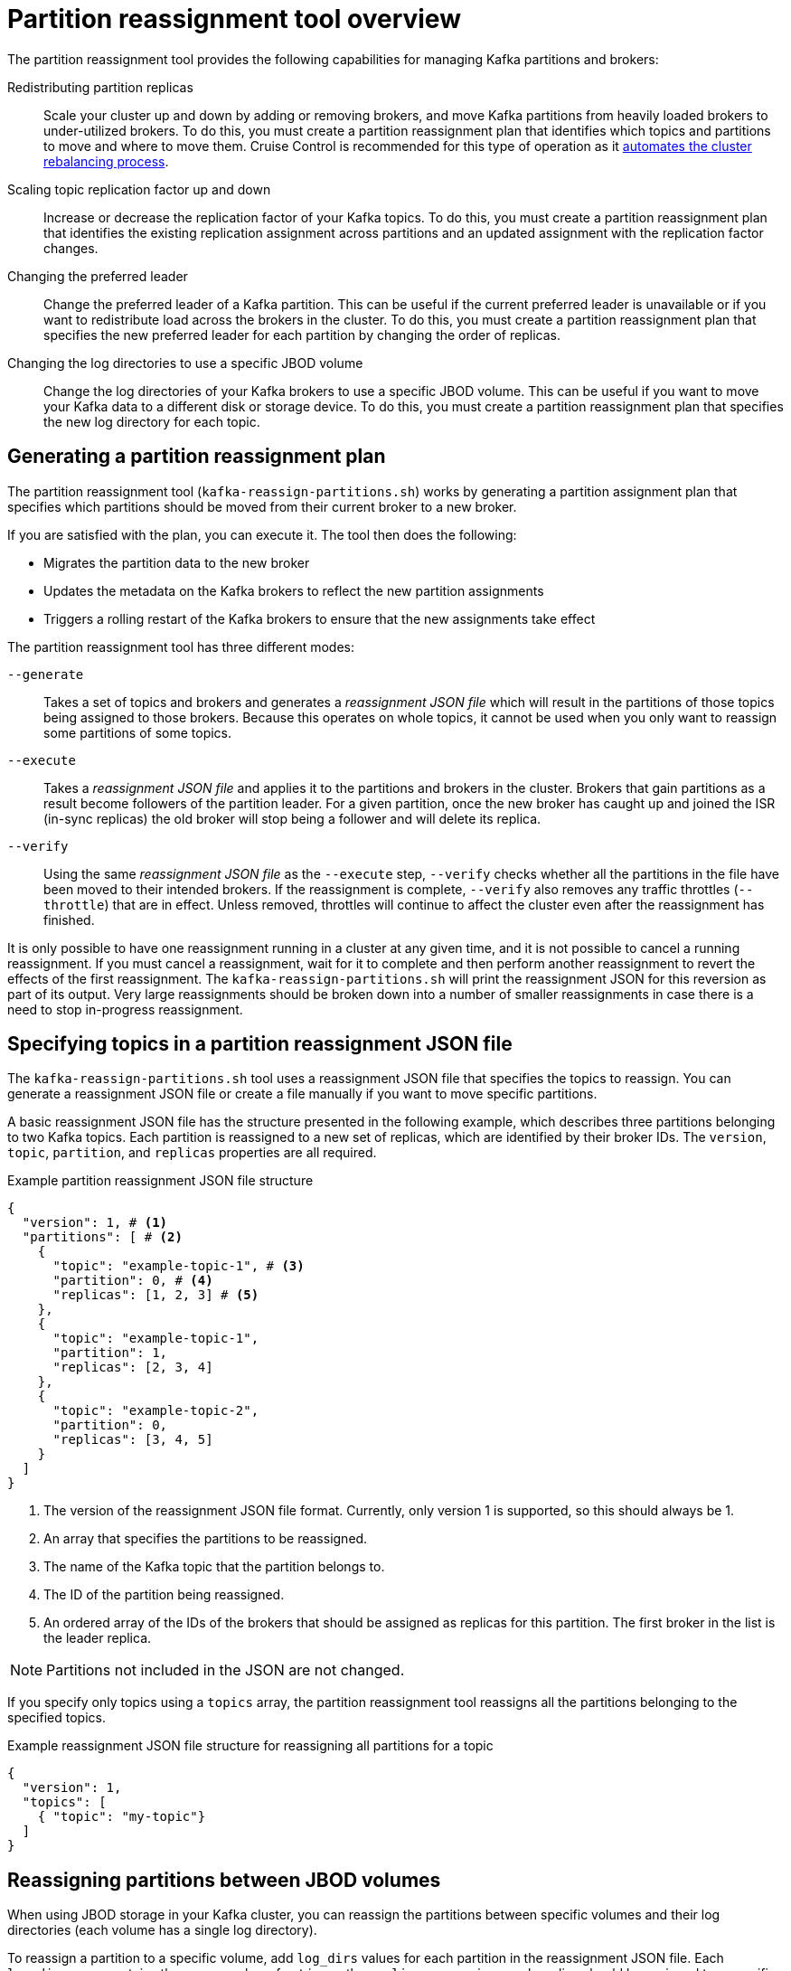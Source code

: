 // Module included in the following assemblies:
//
// configuring/assembly-reassign-tool.adoc

[id='con-partition-reassignment-{context}']

= Partition reassignment tool overview

[role="_abstract"]
The partition reassignment tool provides the following capabilities for managing Kafka partitions and brokers:

Redistributing partition replicas:: Scale your cluster up and down by adding or removing brokers, and move Kafka partitions from heavily loaded brokers to under-utilized brokers. 
To do this, you must create a partition reassignment plan that identifies which topics and partitions to move and where to move them.
Cruise Control is recommended for this type of operation as it xref:cruise-control-concepts-str[automates the cluster rebalancing process]. 

Scaling topic replication factor up and down:: Increase or decrease the replication factor of your Kafka topics. To do this, you must create a partition reassignment plan that identifies the existing replication assignment across partitions and an updated assignment with the replication factor changes.

Changing the preferred leader:: Change the preferred leader of a Kafka partition. This can be useful if the current preferred leader is unavailable or if you want to redistribute load across the brokers in the cluster. To do this, you must create a partition reassignment plan that specifies the new preferred leader for each partition by changing the order of replicas.

Changing the log directories to use a specific JBOD volume:: Change the log directories of your Kafka brokers to use a specific JBOD volume. This can be useful if you want to move your Kafka data to a different disk or storage device. To do this, you must create a partition reassignment plan that specifies the new log directory for each topic.

== Generating a partition reassignment plan

The partition reassignment tool (`kafka-reassign-partitions.sh`) works by generating a partition assignment plan that specifies which partitions should be moved from their current broker to a new broker.

If you are satisfied with the plan, you can execute it.
The tool then does the following:

* Migrates the partition data to the new broker
* Updates the metadata on the Kafka brokers to reflect the new partition assignments
* Triggers a rolling restart of the Kafka brokers to ensure that the new assignments take effect

The partition reassignment tool has three different modes:

`--generate`::
Takes a set of topics and brokers and generates a _reassignment JSON file_ which will result in the partitions of those topics being assigned to those brokers.
Because this operates on whole topics, it cannot be used when you only want to reassign some partitions of some topics.

`--execute`::
Takes a _reassignment JSON file_ and applies it to the partitions and brokers in the cluster.
Brokers that gain partitions as a result become followers of the partition leader.
For a given partition, once the new broker has caught up and joined the ISR (in-sync replicas) the old broker will stop being a follower and will delete its replica.

`--verify`::
Using the same _reassignment JSON file_ as the `--execute` step, `--verify` checks whether all the partitions in the file have been moved to their intended brokers.
If the reassignment is complete, `--verify` also removes any traffic throttles (`--throttle`) that are in effect.
Unless removed, throttles will continue to affect the cluster even after the reassignment has finished.

It is only possible to have one reassignment running in a cluster at any given time, and it is not possible to cancel a running reassignment.
If you must cancel a reassignment, wait for it to complete and then perform another reassignment to revert the effects of the first reassignment.
The `kafka-reassign-partitions.sh` will print the reassignment JSON for this reversion as part of its output.
Very large reassignments should be broken down into a number of smaller reassignments in case there is a need to stop in-progress reassignment.

== Specifying topics in a partition reassignment JSON file

The `kafka-reassign-partitions.sh` tool uses a reassignment JSON file that specifies the topics to reassign.
You can generate a reassignment JSON file or create a file manually if you want to move specific partitions.

A basic reassignment JSON file has the structure presented in the following example, which describes three partitions belonging to two Kafka topics. 
Each partition is reassigned to a new set of replicas, which are identified by their broker IDs.
The `version`, `topic`, `partition`, and `replicas` properties are all required. 

.Example partition reassignment JSON file structure
[source,subs=+quotes]
----
{
  "version": 1, # <1>
  "partitions": [ # <2>
    {
      "topic": "example-topic-1", # <3>
      "partition": 0, # <4>
      "replicas": [1, 2, 3] # <5>
    },
    {
      "topic": "example-topic-1",
      "partition": 1,
      "replicas": [2, 3, 4]
    },
    {
      "topic": "example-topic-2",
      "partition": 0,
      "replicas": [3, 4, 5]
    }
  ]
}
----
<1> The version of the reassignment JSON file format. Currently, only version 1 is supported, so this should always be 1.
<2> An array that specifies the partitions to be reassigned. 
<3> The name of the Kafka topic that the partition belongs to.
<4> The ID of the partition being reassigned.
<5> An ordered array of the IDs of the brokers that should be assigned as replicas for this partition. The first broker in the list is the leader replica.

NOTE: Partitions not included in the JSON are not changed.

If you specify only topics using a `topics` array, the partition reassignment tool reassigns all the partitions belonging to the specified topics.

.Example reassignment JSON file structure for reassigning all partitions for a topic
[source,subs=+quotes]
----
{
  "version": 1,
  "topics": [
    { "topic": "my-topic"}
  ]
}
----

== Reassigning partitions between JBOD volumes

When using JBOD storage in your Kafka cluster, you can reassign the partitions between specific volumes and their log directories (each volume has a single log directory).

To reassign a partition to a specific volume, add `log_dirs` values for each partition in the reassignment JSON file.
Each `log_dirs` array contains the same number of entries as the `replicas` array, since each replica should be assigned to a specific log directory.
The `log_dirs` array contains either an absolute path to a log directory or the special value `any`. 
The `any` value indicates that Kafka can choose any available log directory for that replica, which can be useful when reassigning partitions between JBOD volumes.

.Example reassignment JSON file structure with log directories
[source,subs=+quotes]
----
{
  "version": 1,
  "partitions": [
    {
      "topic": "example-topic-1",
      "partition": 0,
      "replicas": [1, 2, 3]
      "log_dirs": ["/var/lib/kafka/data-0/kafka-log1", "any", "/var/lib/kafka/data-1/kafka-log2"]
    },
    {
      "topic": "example-topic-1",
      "partition": 1,
      "replicas": [2, 3, 4]
      "log_dirs": ["any",  "/var/lib/kafka/data-2/kafka-log3", "/var/lib/kafka/data-3/kafka-log4"]
    },
    {
      "topic": "example-topic-2",
      "partition": 0,
      "replicas": [3, 4, 5]
      "log_dirs": ["/var/lib/kafka/data-4/kafka-log5", "any",  "/var/lib/kafka/data-5/kafka-log6"]
    }
  ]
}
----

== Throttling partition reassignment

Partition reassignment can be a slow process because it involves transferring large amounts of data between brokers.
To avoid a detrimental impact on clients, you can throttle the reassignment process.
Use the `--throttle` parameter with the `kafka-reassign-partitions.sh` tool to throttle a reassignment.
You specify a maximum threshold in bytes per second for the movement of partitions between brokers.
For example, `--throttle 5000000` sets a maximum threshold for moving partitions of 50 MBps.

Throttling might cause the reassignment to take longer to complete.

* If the throttle is too low, the newly assigned brokers will not be able to keep up with records being published and the reassignment will never complete.
* If the throttle is too high, clients will be impacted.

For example, for producers, this could manifest as higher than normal latency waiting for acknowledgment.
For consumers, this could manifest as a drop in throughput caused by higher latency between polls.
